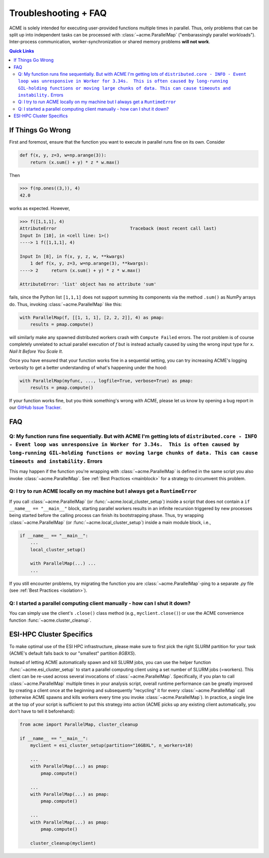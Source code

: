 .. Copyright © 2023 Ernst Strüngmann Institute (ESI) for Neuroscience
.. in Cooperation with Max Planck Society

.. SPDX-License-Identifier: CC-BY-NC-SA-1.0

Troubleshooting + FAQ
======================
ACME is solely intended for executing user-provided functions multiple
times in parallel. Thus, only problems that can be split up into
independent tasks can be processed with :class:`~acme.ParallelMap` ("embarassingly parallel workloads").
Inter-process communication, worker-synchronization or shared memory
problems **will not work**.

.. contents:: Quick Links
    :depth: 2

If Things Go Wrong
^^^^^^^^^^^^^^^^^^
First and foremost, ensure that the function you want to execute in parallel
runs fine on its own. Consider

.. code-block:: python

    def f(x, y, z=3, w=np.arange(3)):
        return (x.sum() + y) * z * w.max()

Then

.. code-block:: python

    >>> f(np.ones((3,)), 4)
    42.0

works as expected. However,

.. code-block:: python

    >>> f([1,1,1], 4)
    AttributeError                            Traceback (most recent call last)
    Input In [10], in <cell line: 1>()
    ----> 1 f([1,1,1], 4)

    Input In [8], in f(x, y, z, w, **kwargs)
        1 def f(x, y, z=3, w=np.arange(3), **kwargs):
    ----> 2     return (x.sum() + y) * z * w.max()

    AttributeError: 'list' object has no attribute 'sum'

fails, since the Python list ``[1,1,1]`` does not support summing its components via
the method ``.sum()`` as NumPy arrays do. Thus, invoking :class:`~acme.ParallelMap` like this:

.. code-block:: python

    with ParallelMap(f, [[1, 1, 1], [2, 2, 2]], 4) as pmap:
        results = pmap.compute()

will similarly make any spawned distributed workers crash with ``Compute Failed``
errors. The root problem is of course completely unrelated to actual parallel
execution of `f` but is instead actually caused by using the wrong input type for ``x``.
*Nail It Before You Scale It*.

Once you have ensured that your function works fine in a sequential setting,
you can try increasing ACME's logging verbosity to get a better understanding
of what's happening under the hood:

.. code-block:: python

    with ParallelMap(myfunc, ..., logfile=True, verbose=True) as pmap:
        results = pmap.compute()

If your function works fine, but you think something's wrong with ACME,
please let us know by opening a bug report in our
`GitHub Issue Tracker <https://github.com/esi-neuroscience/acme/issues>`_.

FAQ
^^^

Q: My function runs fine sequentially. But with ACME I'm getting lots of ``distributed.core - INFO - Event loop was unresponsive in Worker for 3.34s.  This is often caused by long-running GIL-holding functions or moving large chunks of data. This can cause timeouts and instability.`` Errors
***************************************************************************************************************************************************************************************************************************************************************************************************
This may happen if the function you're wrapping with :class:`~acme.ParallelMap` is defined
in the same script you also invoke :class:`~acme.ParallelMap`. See :ref:`Best Practices <mainblock>` for
a strategy to circumvent this problem.

Q: I try to run ACME locally on my machine but I always get a ``RuntimeError``
******************************************************************************
If you call :class:`~acme.ParallelMap` (or :func:`~acme.local_cluster_setup`) inside a script that does not
contain a ``if __name__ == "__main__"`` block, starting parallel workers results
in an infinite recursion triggered by new processes being started before the calling
process can finish its bootstrapping phase. Thus, try wrapping :class:`~acme.ParallelMap`
(or :func:`~acme.local_cluster_setup`) inside a main module block, i.e.,

.. code-block:: python

    if __name__ == "__main__":
        ...
        local_cluster_setup()

        with ParallelMap(...) ...
        ...

If you still encounter problems, try migrating the function you are :class:`~acme.ParallelMap`-ping
to a separate `.py` file (see :ref:`Best Practices <isolation>`).

Q: I started a parallel computing client manually - how can I shut it down?
***************************************************************************
You can simply use the client's ``.close()`` class method (e.g., ``myclient.close()``)
or use the ACME convenience function :func:`~acme.cluster_cleanup`.


ESI-HPC Cluster Specifics
^^^^^^^^^^^^^^^^^^^^^^^^^
To make optimal use of the ESI HPC infrastructure, please make sure to first
pick the right SLURM partition for your task (ACME's default falls back to
our "smallest" partition `8GBXS`).

Instead of letting ACME automatically spawn and kill SLURM jobs, you can use
the helper function :func:`~acme.esi_cluster_setup` to start a parallel computing client
using a set number of SLURM jobs (=workers). This client can be re-used across
several invocations of :class:`~acme.ParallelMap`. Specifically, if you plan to call :class:`~acme.ParallelMap`
multiple times in your analysis script, overall runtime performance can be greatly improved
by creating a client once at the beginning and subsequently "recycling" it for every
:class:`~acme.ParallelMap` call (otherwise ACME spawns and kills workers every time you invoke
:class:`~acme.ParallelMap`). In practice, a single line at the top of your script is sufficient
to put this strategy into action (ACME picks up any existing client automatically,
you don't have to tell it beforehand):

.. code-block:: python

    from acme import ParallelMap, cluster_cleanup

    if __name__ == "__main__":
        myclient = esi_cluster_setup(partition="16GBXL", n_workers=10)

        ...
        with ParallelMap(...) as pmap:
            pmap.compute()

        ...
        with ParallelMap(...) as pmap:
            pmap.compute()

        ...
        with ParallelMap(...) as pmap:
            pmap.compute()

        cluster_cleanup(myclient)
